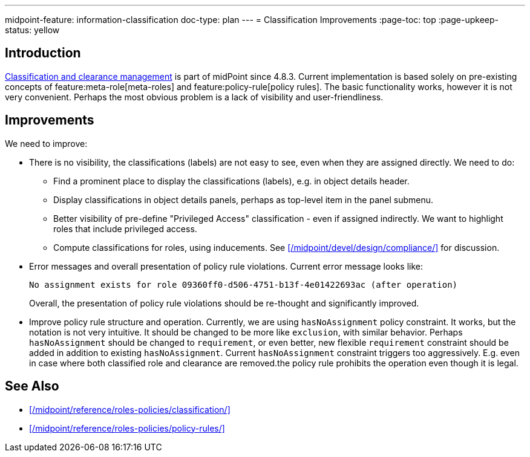 ---
midpoint-feature: information-classification
doc-type: plan
---
= Classification Improvements
:page-toc: top
:page-upkeep-status: yellow

== Introduction

xref:/midpoint/reference/roles-policies/classification/[Classification and clearance management] is part of midPoint since 4.8.3.
Current implementation is based solely on pre-existing concepts of feature:meta-role[meta-roles] and feature:policy-rule[policy rules].
The basic functionality works, however it is not very convenient.
Perhaps the most obvious problem is a lack of visibility and user-friendliness.

== Improvements

We need to improve:

* There is no visibility, the classifications (labels) are not easy to see, even when they are assigned directly.
We need to do:

** Find a prominent place to display the classifications (labels), e.g. in object details header.

** Display classifications in object details panels, perhaps as top-level item in the panel submenu.

** Better visibility of pre-define "Privileged Access" classification - even if assigned indirectly.
We want to highlight roles that include privileged access.

** Compute classifications for roles, using inducements.
See xref:/midpoint/devel/design/compliance/[] for discussion.

* Error messages and overall presentation of policy rule violations.
Current error message looks like:
+
`No assignment exists for role 09360ff0-d506-4751-b13f-4e01422693ac (after operation)`
+
Overall, the presentation of policy rule violations should be re-thought and significantly improved.

* Improve policy rule structure and operation.
Currently, we are using `hasNoAssignment` policy constraint.
It works, but the notation is not very intuitive.
It should be changed to be more like `exclusion`, with similar behavior.
Perhaps `hasNoAssignment` should be changed to `requirement`, or even better, new flexible `requirement` constraint should be added in addition to existing `hasNoAssignment`.
Current `hasNoAssignment` constraint triggers too aggressively.
E.g. even in case where both classified role and clearance are removed.the policy rule prohibits the operation even though it is legal.

== See Also

* xref:/midpoint/reference/roles-policies/classification/[]

* xref:/midpoint/reference/roles-policies/policy-rules/[]

